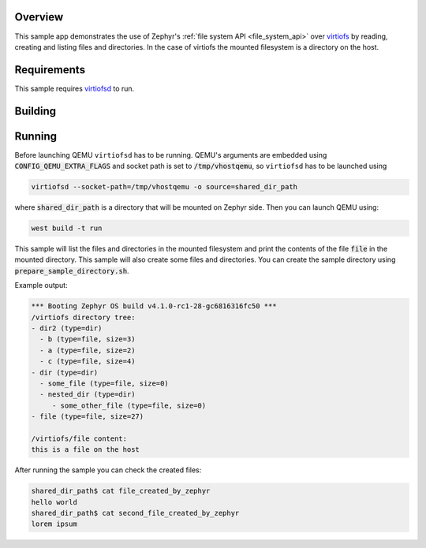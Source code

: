 .. zephyr:code-sample:: virtiofs
   :name: virtiofs filesystem
   :relevant-api: file_system_api

   Use file system API over virtiofs.

Overview
********

This sample app demonstrates the use of Zephyr's :ref:`file system API
<file_system_api>` over `virtiofs <https://virtio-fs.gitlab.io/>`_ by reading, creating and listing files and directories.
In the case of virtiofs the mounted filesystem is a directory on the host.

Requirements
************
This sample requires `virtiofsd <https://gitlab.com/virtio-fs/virtiofsd>`_ to run.

Building
********
.. zephyr-app-commands::
   :zephyr-app: samples/subsys/fs/virtiofs
   :board: qemu_x86_64
   :goals: build
   :compact:


Running
*******
Before launching QEMU ``virtiofsd`` has to be running. QEMU's arguments are embedded using :code:`CONFIG_QEMU_EXTRA_FLAGS` and socket path is set to :code:`/tmp/vhostqemu`, so ``virtiofsd`` has to be launched using

.. code-block::

   virtiofsd --socket-path=/tmp/vhostqemu -o source=shared_dir_path

where :code:`shared_dir_path` is a directory that will be mounted on Zephyr side.
Then you can launch QEMU using:

.. code-block::

   west build -t run

This sample will list the files and directories in the mounted filesystem and print the contents of the file :code:`file` in the mounted directory.
This sample will also create some files and directories.
You can create the sample directory using :code:`prepare_sample_directory.sh`.

Example output:

.. code-block::

   *** Booting Zephyr OS build v4.1.0-rc1-28-gc6816316fc50 ***
   /virtiofs directory tree:
   - dir2 (type=dir)
     - b (type=file, size=3)
     - a (type=file, size=2)
     - c (type=file, size=4)
   - dir (type=dir)
     - some_file (type=file, size=0)
     - nested_dir (type=dir)
        - some_other_file (type=file, size=0)
   - file (type=file, size=27)

   /virtiofs/file content:
   this is a file on the host


After running the sample you can check the created files:

.. code-block:: console

   shared_dir_path$ cat file_created_by_zephyr
   hello world
   shared_dir_path$ cat second_file_created_by_zephyr
   lorem ipsum
